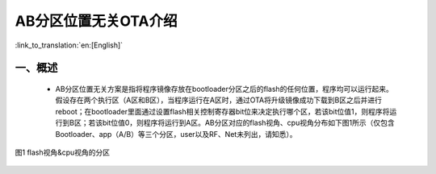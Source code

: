 AB分区位置无关OTA介绍
========================

:link_to_translation:`en:[English]`

一、概述
----------------------------

 - AB分区位置无关方案是指将程序镜像存放在bootloader分区之后的flash的任何位置，程序均可以运行起来。假设存在两个执行区（A区和B区），当程序运行在A区时，通过OTA将升级镜像成功下载到B区之后并进行reboot；在bootloader里面通过设置flash相关控制寄存器bit位来决定执行哪个区，若该bit位值1，则程序将运行到B区；若该bit位值0，则程序将运行到A区。AB分区对应的flash视角、cpu视角分布如下图1所示（仅包含Bootloader、app（A/B）等三个分区，user以及RF、Net未列出，请知悉）。

.. figure:: ../../../../_static/ab_flash_cpu_partition.png
    :align: center
    :alt: ab_flash_cpu_partition
    :figclass: align-center

    图1 flash视角&cpu视角的分区
